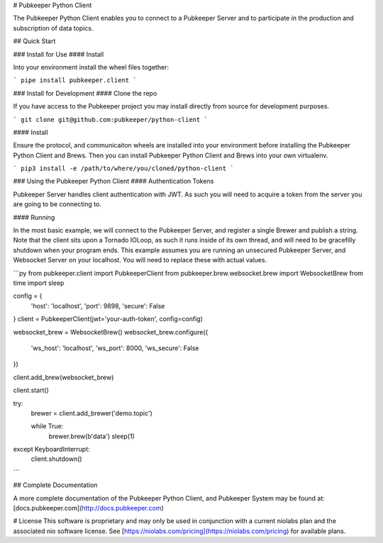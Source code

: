 # Pubkeeper Python Client

The Pubkeeper Python Client enables you to connect to a Pubkeeper Server and to participate in the production and subscription of data topics.

## Quick Start

### Install for Use
#### Install

Into your environment install the wheel files together:

```
pipe install pubkeeper.client
```

### Install for Development
#### Clone the repo

If you have access to the Pubkeeper project you may install directly from source for development purposes.

```
git clone git@github.com:pubkeeper/python-client
```

#### Install

Ensure the protocol, and communicaiton wheels are installed into your environment before installing the Pubkeeper Python Client and Brews.  Then you can install Pubkeeper Python Client and Brews into your own virtualenv.

```
pip3 install -e /path/to/where/you/cloned/python-client
```

### Using the Pubkeeper Python Client
#### Authentication Tokens

Pubkeeper Server handles client authentication with JWT.  As such you will need to acquire a token from the server you are going to be connecting to.

#### Running

In the most basic example, we will connect to the Pubkeeper Server, and register a single Brewer and publish a string.  Note that the client sits upon a Tornado IOLoop, as such it runs inside of its own thread, and will need to be gracefilly shutdown when your program ends.  This example assumes you are running an unsecured Pubkeeper Server, and Websocket Server on your localhost.  You will need to replace these with actual values.

```py
from pubkeeper.client import PubkeeperClient
from pubkeeper.brew.websocket.brew import WebsocketBrew
from time import sleep

config = {
    'host': 'localhost',
    'port': 9898,
    'secure': False
}
client = PubkeeperClient(jwt='your-auth-token', config=config)

websocket_brew = WebsocketBrew()
websocket_brew.configure({
    'ws_host': 'localhost',
    'ws_port': 8000,
    'ws_secure': False
})

client.add_brew(websocket_brew)

client.start()

try:
    brewer = client.add_brewer('demo.topic')

    while True:
        brewer.brew(b'data')
        sleep(1)
except KeyboardInterrupt:
    client.shutdown()
```

## Complete Documentation

A more complete documentation of the Pubkeeper Python Client, and Pubkeeper System may be found at: [docs.pubkeeper.com](http://docs.pubkeeper.com)

# License
This software is proprietary and may only be used in conjunction with a current niolabs plan and the associated nio software license.  See [https://niolabs.com/pricing](https://niolabs.com/pricing) for available plans.


